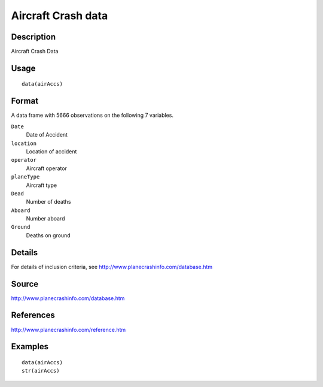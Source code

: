 +--------------------------------------+--------------------------------------+
| airAccs                              |
| R Documentation                      |
+--------------------------------------+--------------------------------------+

Aircraft Crash data
-------------------

Description
~~~~~~~~~~~

Aircraft Crash Data

Usage
~~~~~

::

    data(airAccs)

Format
~~~~~~

A data frame with 5666 observations on the following 7 variables.

``Date``
    Date of Accident

``location``
    Location of accident

``operator``
    Aircraft operator

``planeType``
    Aircraft type

``Dead``
    Number of deaths

``Aboard``
    Number aboard

``Ground``
    Deaths on ground

Details
~~~~~~~

For details of inclusion criteria, see
http://www.planecrashinfo.com/database.htm

Source
~~~~~~

http://www.planecrashinfo.com/database.htm

References
~~~~~~~~~~

http://www.planecrashinfo.com/reference.htm

Examples
~~~~~~~~

::

    data(airAccs)
    str(airAccs)

